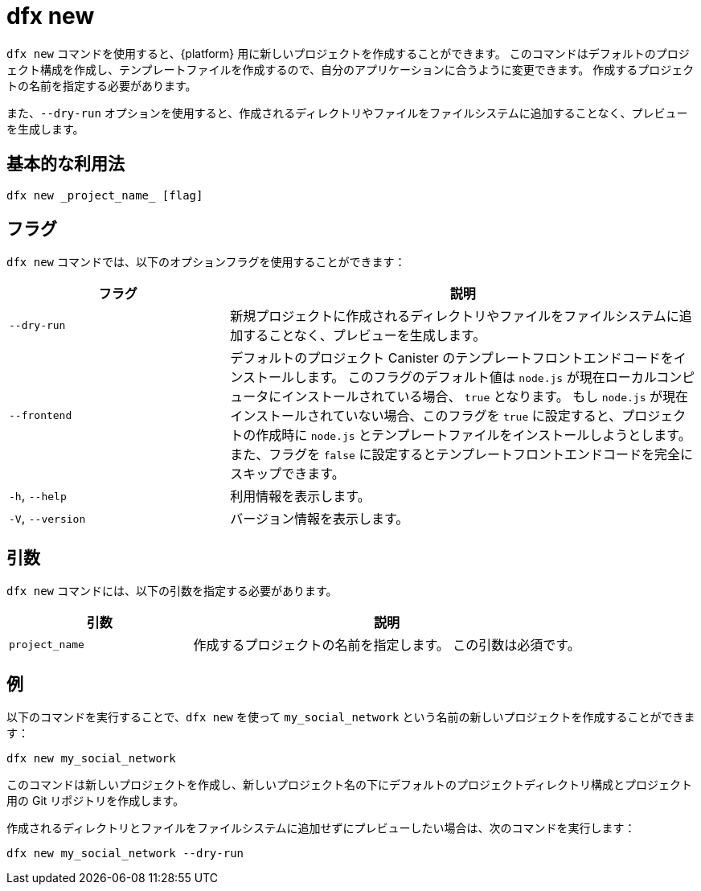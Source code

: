 = dfx new

`+dfx new+` コマンドを使用すると、{platform} 用に新しいプロジェクトを作成することができます。
このコマンドはデフォルトのプロジェクト構成を作成し、テンプレートファイルを作成するので、自分のアプリケーションに合うように変更できます。
作成するプロジェクトの名前を指定する必要があります。

また、`+--dry-run+` オプションを使用すると、作成されるディレクトリやファイルをファイルシステムに追加することなく、プレビューを生成します。

== 基本的な利用法

[source,bash]
----
dfx new _project_name_ [flag]
----

== フラグ

`+dfx new+` コマンドでは、以下のオプションフラグを使用することができます：

[width="100%",cols="<32%,<68%",options="header"]
|===
|フラグ |説明
|`+--dry-run+` |新規プロジェクトに作成されるディレクトリやファイルをファイルシステムに追加することなく、プレビューを生成します。

| `+--frontend+` |デフォルトのプロジェクト Canister のテンプレートフロントエンドコードをインストールします。
このフラグのデフォルト値は `+node.js+` が現在ローカルコンピュータにインストールされている場合、 `+true+` となります。
もし `+node.js+` が現在インストールされていない場合、このフラグを `+true+` に設定すると、プロジェクトの作成時に `+node.js+` とテンプレートファイルをインストールしようとします。また、フラグを `+false+` に設定するとテンプレートフロントエンドコードを完全にスキップできます。

|`+-h+`, `+--help+` |利用情報を表示します。
|`+-V+`, `+--version+` |バージョン情報を表示します。
|===

== 引数

`+dfx new+` コマンドには、以下の引数を指定する必要があります。

[width="100%",cols="<32%,<68%",options="header"]
|===
|引数 |説明
|`+project_name+` |作成するプロジェクトの名前を指定します。
この引数は必須です。 |
|===

== 例

以下のコマンドを実行することで、`+dfx new+` を使って `+my_social_network+` という名前の新しいプロジェクトを作成することができます：

[source,bash]
----
dfx new my_social_network
----

このコマンドは新しいプロジェクトを作成し、新しいプロジェクト名の下にデフォルトのプロジェクトディレクトリ構成とプロジェクト用の Git リポジトリを作成します。

作成されるディレクトリとファイルをファイルシステムに追加せずにプレビューしたい場合は、次のコマンドを実行します：

[source,bash]
----
dfx new my_social_network --dry-run
----



////
= dfx new

Use the `+dfx new+` command to create a new project for the {platform}.
This command creates a default project structure with template files that you can modify to suit your dapp.
You must specify the name of the project to you want to create.

You can use the `+--dry-run+` option to preview the directories and files to be created without adding them to the file system.

== Basic usage

[source,bash]
----
dfx new _project_name_ [flag]
----

== Flags

You can use the following optional flags with the `+dfx new+` command:

[width="100%",cols="<32%,<68%",options="header"]
|===
|Flag |Description
|`+--dry-run+` |Generates a preview the directories and files to be created for a new project without adding them to the file system.

| `+--frontend+` |Installs the template frontend code for the default project canister.
The default value for the flag is `+true+` if `+node.js+` is currently installed on your local computer.
If `+node.js+` is not currently installed, you can set this flag to `+true+` to attempt to install `+node.js+` and the template file when creating the project or you can set the flag to `+false+` to skip the installation of template frontend code entirely.

|`+-h+`, `+--help+` |Displays usage information.

|`+-V+`, `+--version+` |Displays version information.
|===

== Arguments

You must specify the following argument for the `+dfx new+` command.

[width="100%",cols="<32%,<68%",options="header"]
|===
|Argument |Description
|`+project_name+` |Specifies the name of the project to create.
This argument is required. |
|===

== Examples

You can use `+dfx new+` to create a new project named `+my_social_network+` by running the following command:

[source,bash]
----
dfx new my_social_network
----

The command creates a new project, including a default project directory structure under the new project name and a Git repository for your project.

If you want to preview the directories and files to be created without adding them to the file system, you can run the following command:

[source,bash]
----
dfx new my_social_network --dry-run
----



////